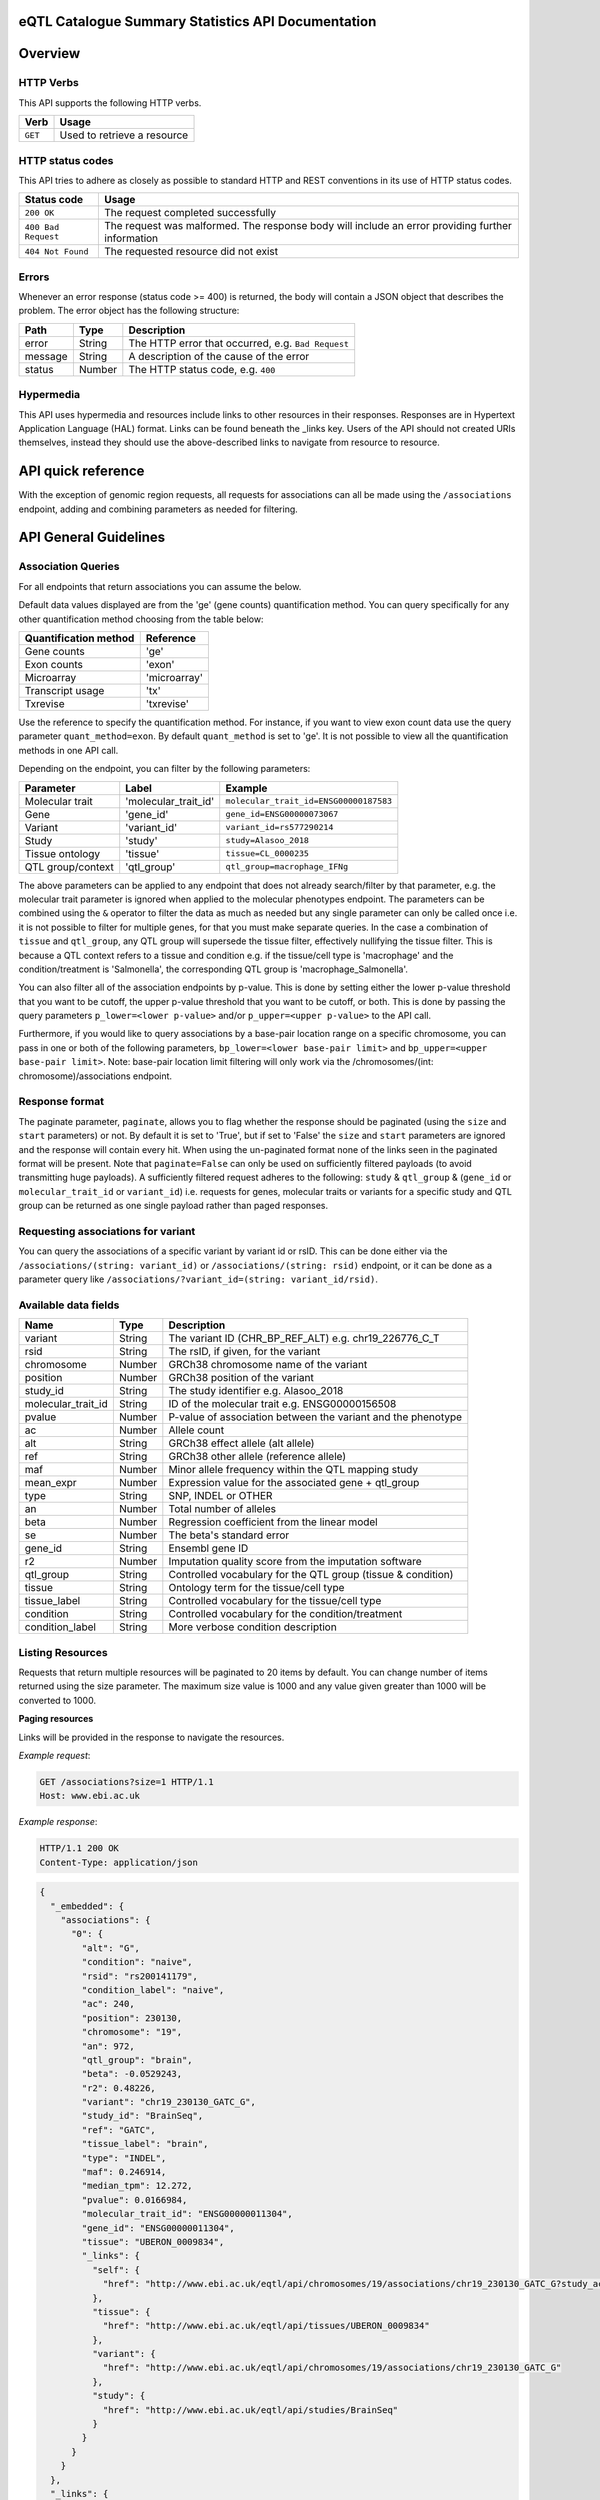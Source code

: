 .. sumstats documentation master file, created by
   sphinx-quickstart on Fri Aug 10 12:09:28 2018.
   You can adapt this file completely to your liking, but it should at least
   contain the root `toctree` directive.


.. .. contents:: The eQTL Catalogue Summary Statistics API Documentation

eQTL Catalogue Summary Statistics API Documentation
===================================================


Overview
========


HTTP Verbs
----------

This API supports the following HTTP verbs.

+---------+-----------------------------+
| Verb    | Usage                       |
+=========+=============================+
| ``GET`` | Used to retrieve a resource |
+---------+-----------------------------+

HTTP status codes
-----------------

This API tries to adhere as closely as possible to standard HTTP and REST conventions in its use of HTTP status codes.

+---------------------+-------------------------------------------------------------------------------------------------+
| Status code         | Usage                                                                                           |
+=====================+=================================================================================================+
| ``200 OK``          | The request completed successfully                                                              |
+---------------------+-------------------------------------------------------------------------------------------------+
| ``400 Bad Request`` | The request was malformed. The response body will include an error providing further information|
+---------------------+-------------------------------------------------------------------------------------------------+
| ``404 Not Found``   | The requested resource did not exist                                                            |
+---------------------+-------------------------------------------------------------------------------------------------+

Errors
------

Whenever an error response (status code >= 400) is returned, the body will contain a JSON object that describes the
problem. The error object has the following structure:

+------------+------------+----------------------------------------------------+
| Path       | Type       | Description                                        |
+============+============+====================================================+
| error      | String     | The HTTP error that occurred, e.g. ``Bad Request`` |
+------------+------------+----------------------------------------------------+
| message    | String     | A description of the cause of the error            |
+------------+------------+----------------------------------------------------+
| status     | Number     | The HTTP status code, e.g. ``400``                 |
+------------+------------+----------------------------------------------------+

Hypermedia
----------

This API uses hypermedia and resources include links to other resources in their responses. Responses are in Hypertext
Application Language (HAL) format. Links can be found beneath the _links key. Users of the API should not created URIs
themselves, instead they should use the above-described links to navigate from resource to resource.


API quick reference
===================

With the exception of genomic region requests, all requests for associations can all be made using the ``/associations`` endpoint, adding and combining parameters as needed for filtering. 

.. qrefflask:: sumstats.server.app:app
   :undoc-static:
   :order: path

API General Guidelines
======================

Association Queries
-------------------

For all endpoints that return associations you can assume the below.

Default data values displayed are from the 'ge' (gene counts) quantification method. You can query specifically for any 
other quantification method choosing from the table below:

===================== ============
Quantification method Reference
===================== ============
Gene counts           'ge'
Exon counts           'exon'
Microarray            'microarray'
Transcript usage      'tx'
Txrevise              'txrevise'
===================== ============

Use the reference to specify the quantification method. For instance, if you want to view exon count data use the query
parameter ``quant_method=exon``. By default ``quant_method`` is set to 'ge'. It is not possible to view all the quantification
methods in one API call. 

Depending on the endpoint, you can filter by the following parameters:

================= ==================== ======================================
Parameter         Label                Example
================= ==================== ======================================
Molecular trait   'molecular_trait_id' ``molecular_trait_id=ENSG00000187583``
Gene              'gene_id'            ``gene_id=ENSG00000073067``
Variant           'variant_id'         ``variant_id=rs577290214``
Study             'study'              ``study=Alasoo_2018``
Tissue ontology   'tissue'             ``tissue=CL_0000235``
QTL group/context 'qtl_group'          ``qtl_group=macrophage_IFNg``
================= ==================== ======================================

The above parameters can be applied to any endpoint that does not already search/filter by that parameter, e.g. the molecular trait parameter is ignored when applied to the molecular phenotypes endpoint. The parameters can be combined using the ``&`` operator to filter the data as much as needed but any single parameter can only be called once i.e. it is not possible to filter for multiple genes, for that you must make separate queries. In the case a combination of ``tissue`` and ``qtl_group``, any QTL group will supersede the tissue filter, effectively nullifying the tissue filter. This is because a QTL context refers to a tissue and condition e.g. if the tissue/cell type is 'macrophage' and the condition/treatment is 'Salmonella', the corresponding QTL group is 'macrophage_Salmonella'.

You can also filter all of the association endpoints by p-value. This is done by setting either the lower p-value
threshold that you want to be cutoff, the upper p-value threshold that you want to be cutoff, or both. This is done by
passing the query parameters ``p_lower=<lower p-value>`` and/or ``p_upper=<upper p-value>`` to the API call.

Furthermore, if you would like to query associations by a base-pair location range on a specific chromosome, you can pass
in one or both of the following parameters, ``bp_lower=<lower base-pair limit>`` and ``bp_upper=<upper base-pair limit>``.
Note: base-pair location limit filtering will only work via the /chromosomes/(int: chromosome)/associations endpoint.


Response format
---------------
The paginate parameter, ``paginate``, allows you to flag whether the response should be paginated (using the ``size`` and ``start`` parameters) or not. By default it is set to 'True', but if set to 'False' the ``size`` and ``start`` parameters are ignored and the response will contain every hit. When using the un-paginated format none of the links seen in the paginated format will be present. Note that ``paginate=False`` can only be used on sufficiently filtered payloads (to avoid transmitting huge payloads). A sufficiently filtered request adheres to the following: ``study`` & ``qtl_group`` & (``gene_id`` or ``molecular_trait_id`` or ``variant_id``) i.e. requests for genes, molecular traits or variants for a specific study and QTL group can be returned as one single payload rather than paged responses.


Requesting associations for variant
-----------------------------------

You can query the associations of a specific variant by variant id or rsID. This can be done either via the
``/associations/(string: variant_id)`` or ``/associations/(string: rsid)`` endpoint, or it can be done as a parameter query like ``/associations/?variant_id=(string: variant_id/rsid)``.


Available data fields
---------------------


+-------------------------+--------+--------------------------------------------------------------+
| Name                    | Type   | Description                                                  |
+=========================+========+==============================================================+
| variant                 | String | The variant ID (CHR_BP_REF_ALT) e.g. chr19_226776_C_T        |
+-------------------------+--------+--------------------------------------------------------------+
| rsid                    | String | The rsID, if given, for the variant                          |
+-------------------------+--------+--------------------------------------------------------------+
| chromosome              | Number | GRCh38 chromosome name of the variant                        |
+-------------------------+--------+--------------------------------------------------------------+
| position                | Number | GRCh38 position of the variant                               |
+-------------------------+--------+--------------------------------------------------------------+
| study_id                | String | The study identifier e.g. Alasoo_2018                        |
+-------------------------+--------+--------------------------------------------------------------+
| molecular_trait_id      | String | ID of the molecular trait e.g. ENSG00000156508               |
+-------------------------+--------+--------------------------------------------------------------+
| pvalue                  | Number | P-value of association between the variant and the phenotype |
+-------------------------+--------+--------------------------------------------------------------+
| ac                      | Number | Allele count                                                 |
+-------------------------+--------+--------------------------------------------------------------+
| alt                     | String | GRCh38 effect allele (alt allele)                            |
+-------------------------+--------+--------------------------------------------------------------+
| ref                     | String | GRCh38 other allele (reference allele)                       |
+-------------------------+--------+--------------------------------------------------------------+
| maf                     | Number | Minor allele frequency within the QTL mapping study          |
+-------------------------+--------+--------------------------------------------------------------+
| mean_expr               | Number | Expression value for the associated gene + qtl_group         |
+-------------------------+--------+--------------------------------------------------------------+
| type                    | String | SNP, INDEL or OTHER                                          |
+-------------------------+--------+--------------------------------------------------------------+
| an                      | Number | Total number of alleles                                      |
+-------------------------+--------+--------------------------------------------------------------+
| beta                    | Number | Regression coefficient from the linear model                 |
+-------------------------+--------+--------------------------------------------------------------+
| se                      | Number | The beta's standard error                                    |
+-------------------------+--------+--------------------------------------------------------------+
| gene_id                 | String | Ensembl gene ID                                              |
+-------------------------+--------+--------------------------------------------------------------+
| r2                      | Number | Imputation quality score from the imputation software        |
+-------------------------+--------+--------------------------------------------------------------+
| qtl_group               | String | Controlled vocabulary for the QTL group (tissue & condition) |
+-------------------------+--------+--------------------------------------------------------------+
| tissue                  | String | Ontology term for the tissue/cell type                       |
+-------------------------+--------+--------------------------------------------------------------+
| tissue_label            | String | Controlled vocabulary for the tissue/cell type               |
+-------------------------+--------+--------------------------------------------------------------+
| condition               | String | Controlled vocabulary for the condition/treatment            |
+-------------------------+--------+--------------------------------------------------------------+
| condition_label         | String | More verbose condition description                           |
+-------------------------+--------+--------------------------------------------------------------+



Listing Resources
-----------------

Requests that return multiple resources will be paginated to 20 items by default. You can change number of items returned
using the size parameter. The maximum size value is 1000 and any value given greater than 1000 will be converted to 1000.

**Paging resources**

Links will be provided in the response to navigate the resources.

*Example request*:

.. sourcecode:: http

   GET /associations?size=1 HTTP/1.1
   Host: www.ebi.ac.uk

*Example response*:

.. sourcecode:: http

   HTTP/1.1 200 OK
   Content-Type: application/json

.. code-block:: JSON

   {
     "_embedded": {
       "associations": {
         "0": {
           "alt": "G",
           "condition": "naive",
           "rsid": "rs200141179",
           "condition_label": "naive",
           "ac": 240,
           "position": 230130,
           "chromosome": "19",
           "an": 972,
           "qtl_group": "brain",
           "beta": -0.0529243,
           "r2": 0.48226,
           "variant": "chr19_230130_GATC_G",
           "study_id": "BrainSeq",
           "ref": "GATC",
           "tissue_label": "brain",
           "type": "INDEL",
           "maf": 0.246914,
           "median_tpm": 12.272,
           "pvalue": 0.0166984,
           "molecular_trait_id": "ENSG00000011304",
           "gene_id": "ENSG00000011304",
           "tissue": "UBERON_0009834",
           "_links": {
             "self": {
               "href": "http://www.ebi.ac.uk/eqtl/api/chromosomes/19/associations/chr19_230130_GATC_G?study_accession=BrainSeq"
             },
             "tissue": {
               "href": "http://www.ebi.ac.uk/eqtl/api/tissues/UBERON_0009834"
             },
             "variant": {
               "href": "http://www.ebi.ac.uk/eqtl/api/chromosomes/19/associations/chr19_230130_GATC_G"
             },
             "study": {
               "href": "http://www.ebi.ac.uk/eqtl/api/studies/BrainSeq"
             }
           }
         }
       }  
     },
     "_links": {
       "self": {
         "href": "https://www.ebi.ac.uk/eqtl/api/associations"
       },
       "first": {
         "href": "https://www.ebi.ac.uk/eqtl/api/associations?size=1&start=0"
       },
       "next": {
         "href": "https://www.ebi.ac.uk/eqtl/api/associations?size=1&start=1"
       }
     }
   }

**Response structure**

+------------+------------+---------------------------+
| Path       | Type       | Description               |
+============+============+===========================+
| _links     | Object     | Links to other resources  |
+------------+------------+---------------------------+
| _embedded  | Object     | The list of resources     |
+------------+------------+---------------------------+

**Links**

+------------+-------------------------------------+
| Relation   | Description                         |
+============+=====================================+
| self       | This resource list                  |
+------------+-------------------------------------+
| first      | The first page in the resource list |
+------------+-------------------------------------+
| next       | The next page in the resource list  |
+------------+-------------------------------------+

When paging through results, the next link should always be used,
and incrementing the search ``start`` parameter based on the ``size`` should be avoided. 
If you would like to return an un-paginated payload containing all the results, see :ref:`Response format`.

Accessing the API
=================

The api endpoint provides the entry point into the service.

A ``GET`` request is used to access the API.

**Example request**:

.. sourcecode:: http

   GET / HTTP/1.1
   Host: www.ebi.ac.uk

**Example response**:

.. sourcecode:: http

   HTTP/1.1 200 OK
   Content-Type: application/json

.. code-block:: JSON

   {
     "_links": {
       "associations": {
             "href": "https://www.ebi.ac.uk/eqtl/api/associations"
       },
       "molecular_phenotypes": {
             "href": "https://www.ebi.ac.uk/eqtl/api/molecular_phenotypes"
       },
       "studies": {
             "href": "https://www.ebi.ac.uk/eqtl/api/studies"
       },
       "tissues": {
             "href": "https://www.ebi.ac.uk/eqtl/api/tissues"
       },
       "genes": {
             "href": "https://www.ebi.ac.uk/eqtl/api/genes"
       },
       "chromosomes": {
             "href": "https://www.ebi.ac.uk/eqtl/api/chromosomes"
       }
     }
   }



**Response structure**

+------------+------------+---------------------------+
| Path       | Type       | Description               |
+============+============+===========================+
| _links     | Object     | Links to other resources  |
+------------+------------+---------------------------+

**Links**

+---------------------------+------------------------------------------------------------+
| Relation                  | Description                                                |
+===========================+============================================================+
| associations              | Link to the association resources in the database          |
+---------------------------+------------------------------------------------------------+
| molecular_phenotypes      | Link to the molecular phenotypes resources in the database |
+---------------------------+------------------------------------------------------------+
| studies                   | Link to the study resources in the database                |
+---------------------------+------------------------------------------------------------+
| tissues                   | Link to the tissue resources in the database               |
+---------------------------+------------------------------------------------------------+
| genes                     | Link to the gene resources in the database                 |
+---------------------------+------------------------------------------------------------+
| chromosomes               | Link to the chromosome resources in the database           |
+---------------------------+------------------------------------------------------------+


API detailed reference
======================

.. autoflask:: sumstats.server.app:app
   :undoc-static:
   :order: path
